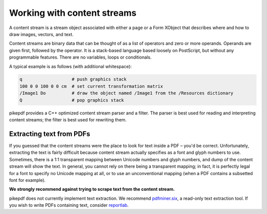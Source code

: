 Working with content streams
============================

A content stream is a stream object associated with either a page or a Form
XObject that describes where and how to draw images, vectors, and text.

Content streams are binary data that can be thought of as a list of operators
and zero or more operands. Operands are given first, followed by the operator.
It is a stack-based language based loosely on PostScript, but without any
programmable features. There are no variables, loops or conditionals.

A typical example is as follows (with additional
whitespace):

.. code-block::

  q                   # push graphics stack
  100 0 0 100 0 0 cm  # set current transformation matrix
  /Image1 Do          # draw the object named /Image1 from the /Resources dictionary
  Q                   # pop graphics stack

pikepdf provides a C++ optimized content stream parser and a filter. The parser
is best used for reading and interpreting content streams; the filter is best
used for rewriting them.

.. ipython:: python

  pdf = pikepdf.open("../tests/resources/congress.pdf")
  page = pdf.pages[0]
  for operands, operator in pikepdf.parse_content_stream(page):
      print("Operands {}, operator {}".format(operands, operator))

Extracting text from PDFs
-------------------------

If you guessed that the content streams were the place to look for text inside a PDF
– you'd be correct. Unfortunately, extracting the text is fairly difficult because
content stream actually specifies as a font and glyph numbers to use. Sometimes, there
is a 1:1 transparent mapping between Unicode numbers and glyph numbers, and dump of the
content stream will show the text. In general, you cannot rely on there being a
transparent mapping; in fact, it is perfectly legal for a font to specify no Unicode
mapping at all, or to use an unconventional mapping (when a PDF contains a subsetted
font for example).

**We strongly recommend against trying to scrape text from the content stream.**

pikepdf does not currently implement text extraction. We recommend `pdfminer.six <https://github.com/pdfminer/pdfminer.six>`_, a
read-only text extraction tool. If you wish to write PDFs containing text, consider
`reportlab <https://www.reportlab.com/opensource/>`_.
